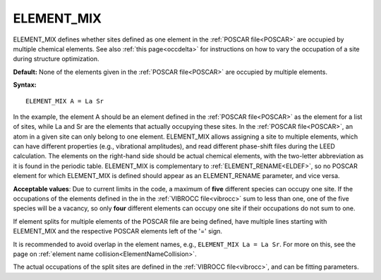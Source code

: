 .. _elsplit:

ELEMENT_MIX
===========

ELEMENT_MIX defines whether sites defined as one element in the
:ref:`POSCAR file<POSCAR>` are occupied by multiple chemical elements.
See also :ref:`this page<occdelta>` for instructions on how to vary
the occupation of a site during structure optimization.

**Default:** None of the elements given in the :ref:`POSCAR file<POSCAR>`
are occupied by multiple elements.

**Syntax:**

::

   ELEMENT_MIX A = La Sr

In the example, the element A should be an element defined in the
:ref:`POSCAR file<POSCAR>`  as the element for a list of sites,
while La and Sr are the elements that actually occupying these
sites. In the :ref:`POSCAR file<POSCAR>`, an atom in a given
site can only belong to one element. ELEMENT_MIX allows assigning a site to
multiple elements, which can have different properties (e.g., vibrational
amplitudes), and read different phase-shift files during the LEED calculation.
The elements on the right-hand side should be actual chemical elements, with
the two-letter abbreviation as it is found in the periodic table. ELEMENT_MIX
is complementary to :ref:`ELEMENT_RENAME<ELDEF>`, so no POSCAR element for
which ELEMENT_MIX is defined should appear as an ELEMENT_RENAME parameter, and
vice versa.

**Acceptable values**: Due to current limits in the code, a maximum of **five**
different species can occupy one site. If the occupations of the elements
defined in the in the :ref:`VIBROCC file<vibrocc>`  sum to less than one,
one of the five species will be a vacancy, so only **four** different elements
can occupy one site if their occupations do not sum to one.

If element splits for multiple elements of the POSCAR file are being defined,
have multiple lines starting with ELEMENT_MIX and the respective POSCAR
elements left of the '=' sign.

It is recommended to avoid overlap in the element names, e.g.,
``ELEMENT_MIX La = La Sr``. For more on this, see the page on
:ref:`element name collision<ElementNameCollision>`.

The actual occupations of the split sites are defined in the
:ref:`VIBROCC file<vibrocc>`, and can be fitting parameters.
